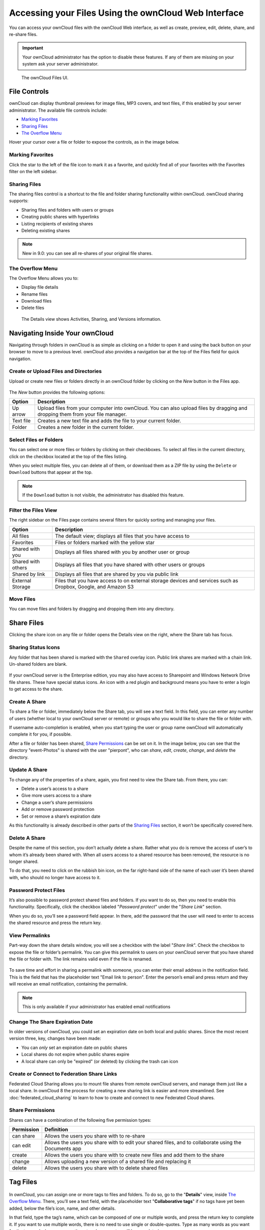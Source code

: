 ======================================================
Accessing your Files Using the ownCloud Web Interface
======================================================

You can access your ownCloud files with the ownCloud Web interface, as well as
create, preview, edit, delete, share, and re-share files. 

.. IMPORTANT::
   Your ownCloud administrator has the option to disable these features. If any
   of them are missing on your system ask your server administrator.

.. figure:: ../images/files_page.png
   :alt: The Files view screen.

   The ownCloud Files UI.
  
File Controls
-------------
   
ownCloud can display thumbnail previews for image files, MP3 covers, and text
files, if this enabled by your server administrator. The available file controls
include:

- `Marking Favorites`_
- `Sharing Files`_
- `The Overflow Menu`_

Hover your cursor over a file or folder to expose the controls, as in the image
below.
  
.. figure:: ../images/files_file-controls.png
   :alt: File controls

Marking Favorites
~~~~~~~~~~~~~~~~~

Click the star to the left of the file icon to mark it as a favorite, and
quickly find all of your favorites with the Favorites filter on the left
sidebar.
  
.. figure:: ../images/files_mark-as-favorite.png
   :alt: Marking files as favorites.
  
Sharing Files
~~~~~~~~~~~~~

The sharing files control is a shortcut to the file and folder sharing
functionality within ownCloud. ownCloud sharing supports:

- Sharing files and folders with users or groups 
- Creating public shares with hyperlinks 
- Listing recipients of existing shares
- Deleting existing shares 
  
.. note:: New in 9.0: you can see all re-shares of your original file shares.

The Overflow Menu  
~~~~~~~~~~~~~~~~~

The Overflow Menu allows you to:

- Display file details
- Rename files
- Download files
- Delete files
  
.. figure:: ../images/files_page-3.png
   :alt: Overflow menu.
   
   The Details view shows Activities, Sharing, and Versions information. 
  
.. figure:: ../images/files_page-4.png
   :alt: Details screen.  

Navigating Inside Your ownCloud
--------------------------------

Navigating through folders in ownCloud is as simple as clicking on a folder to 
open it and using the back button on your browser to move to a previous level. 
ownCloud also provides a navigation bar at the top of the Files field for quick 
navigation.

Create or Upload Files and Directories
~~~~~~~~~~~~~~~~~~~~~~~~~~~~~~~~~~~~~~~~~~~

Upload or create new files or folders directly in an ownCloud folder by clicking 
on the *New* button in the Files app.

.. figure:: ../images/files_page-6.png
   :alt: The New file/folder/upload menu.

The *New* button provides the following options:

========= ======================================================================
Option    Description
========= ======================================================================
Up arrow  Upload files from your computer into ownCloud. You can also upload 
          files by dragging and dropping them from your file manager.
Text file Creates a new text file and adds the file to your current folder.
Folder    Creates a new folder in the current folder.
========= ======================================================================
  
Select Files or Folders
~~~~~~~~~~~~~~~~~~~~~~~~~~

You can select one or more files or folders by clicking on their checkboxes.  To
select all files in the current directory, click on the checkbox located at the
top of the files listing.

When you select multiple files, you can delete all of them, or download them as
a ZIP file by using the ``Delete`` or ``Download`` buttons that appear at the
top.

.. note:: If the ``Download`` button is not visible, the administrator has
   disabled this feature.

Filter the Files View
~~~~~~~~~~~~~~~~~~~~~~~~

The right sidebar on the Files page contains several filters for quickly sorting 
and managing your files.

================== =============================================================
Option             Description
================== =============================================================
All files          The default view; displays all files that you have access to
Favorites          Files or folders marked with the yellow star 
Shared with you    Displays all files shared with you by another user or group
Shared with others Displays all files that you have shared with other users or 
                   groups
Shared by link     Displays all files that are shared by you via public link
External Storage   Files that you have access to on external storage devices 
                   and services such as Dropbox, Google, and Amazon S3
================== =============================================================

Move Files
~~~~~~~~~~~~

You can move files and folders by dragging and dropping them into any directory.
   
Share Files
-------------

Clicking the share icon on any file or folder opens the Details view on the
right, where the Share tab has focus. 

Sharing Status Icons
~~~~~~~~~~~~~~~~~~~~

Any folder that has been shared is marked with the ``Shared`` overlay icon. 
Public link shares are marked with a chain link. Un-shared folders are blank.

.. figure:: ../images/files_page-5.png
   :alt: Share status icons.

If your ownCloud server is the Enterprise edition, you may also have access to
Sharepoint and Windows Network Drive file shares. These have special status
icons. An icon with a red plugin and background means you have to enter a login
to get access to the share.

.. figure:: ../images/users-overlays-win-net-drive.png

.. figure:: ../images/users-overlays-sharepoint.png

Create A Share
~~~~~~~~~~~~~~

To share a file or folder, immediately below the Share tab, you will see a text
field. In this field, you can enter any number of users (whether local to your
ownCloud server or remote) or groups who you would like to share the file or
folder with.

If username auto-completion is enabled, when you start typing the user or group
name ownCloud will automatically complete it for you, if possible.

After a file or folder has been shared, `Share Permissions`_ can be set on
it. In the image below, you can see that the directory "event-Photos" is shared
with the user "pierpont", who can *share*, *edit*, *create*, *change*, and
*delete* the directory.
  
.. figure:: ../images/files_page-2.png
   :alt: Sharing files.

Update A Share
~~~~~~~~~~~~~~

To change any of the properties of a share, again, you first need to view the
Share tab. From there, you can:

- Delete a user’s access to a share
- Give more users access to a share
- Change a user’s share permissions
- Add or remove password protection
- Set or remove a share’s expiration date

As this functionality is already described in other parts of the `Sharing
Files`_ section, it won’t be specifically covered here.

Delete A Share
~~~~~~~~~~~~~~

Despite the name of this section, you don’t actually delete a share. Rather
what you do is remove the access of user’s to whom it’s already been shared
with. When all users access to a shared resource has been removed, the resource
is no longer shared. 

To do that, you need to click on the rubbish bin icon, on the far right-hand
side of the name of each user it’s been shared with, who should no longer have
access to it.

Password Protect Files
~~~~~~~~~~~~~~~~~~~~~~~~

It’s also possible to password protect shared files and folders. If you want to
do so, then you need to enable this functionality. Specifically, click the
checkbox labeled "*Password protect*" under the "*Share Link*" section. 

When you do so, you’ll see a password field appear. In there, add the password
that the user will need to enter to access the shared resource and press the
return key.

View Permalinks
~~~~~~~~~~~~~~~

Part-way down the share details window, you will see a checkbox with the label
"*Share link*". Check the checkbox to expose the file or folder’s permalink. You
can give this permalink to users on your ownCloud server that you have shared
the file or folder with. The link remains valid even if the file is renamed.

.. figure:: ../images/permalink.png
   :alt: File permalink.

To save time and effort in sharing a permalink with someone, you can enter
their email address in the notification field. This is the field that has the
placeholder text "Email link to person". Enter the person’s email and press
return and they will receive an email notification, containing the permalink.

.. NOTE:: This is only available if your administrator has enabled email
   notifications

Change The Share Expiration Date
~~~~~~~~~~~~~~~~~~~~~~~~~~~~~~~~

In older versions of ownCloud, you could set an expiration date on both local 
and public shares. Since the most recent version three, key, changes have been
made: 

- You can *only* set an expiration date on public shares
- Local shares do not expire when public shares expire 
- A local share can only be "expired" (or deleted) by clicking the trash can icon

Create or Connect to Federation Share Links
~~~~~~~~~~~~~~~~~~~~~~~~~~~~~~~~~~~~~~~~~~~

Federated Cloud Sharing allows you to mount file shares from remote ownCloud
servers, and manage them just like a local share. In ownCloud 8 the process
for creating a new sharing link is easier and more streamlined. See
:doc:`federated_cloud_sharing` to learn to how to create and connect to new
Federated Cloud shares.

Share Permissions
~~~~~~~~~~~~~~~~~

Shares can have a combination of the following five permission types:
 
========== ===================================================================
Permission Definition
========== ===================================================================
can share  Allows the users you share with to re-share
can edit   Allows the users you share with to edit your shared files, and to 
           collaborate using the Documents app
create     Allows the users you share with to create new files and add them 
           to the share
change     Allows uploading a new version of a shared file and replacing it
delete     Allows the users you share with to delete shared files
========== ===================================================================
   
Tag Files
-------------

.. figure:: ../images/file_popup-menu.png
   :alt: Files popup menu.

In ownCloud, you can assign one or more tags to files and folders. To do so, go
to the "**Details**" view, inside `The Overflow Menu`_. There, you’ll see a text
field, with the placeholder text "**Collaborative tags**" if no tags have yet
been added, below the file’s icon, name, and other details. 

In that field, type the tag’s name, which can be composed of one or multiple
words, and press the return key to complete it. If you want to use multiple
words, there is no need to use single or double-quotes. Type as many words as
you want for the tag, and when you press the return key, your tag will be
completed.

.. NOTE::
   All tags are system tags, so they are shared by all users on your ownCloud
   server.

.. figure:: ../images/files_page-7.png
   :alt: Creating file tags.

When you place the cursor inside the tags field, and as you type the tag name,
a list of the system tags will appear. If you type a new tag name, the visible
tags list will be filtered, based on the text that you’ve typed. 

If you see a tag in the list which is what you had intended to type, or is
a better fit than what you had in mind, click on it, and it will be added to the
file or folder’s tag list. This can save you a lot of time and effort.

Untag a File or Folder
~~~~~~~~~~~~~~~~~~~~~~

If a file or folder is already tagged, the tag names in the popup list will have
a check mark to the left of the tag’s name. To remove that tag from the file or
folder, click the tag’s name. You will see that the check mark disappears.

Edit Tags
~~~~~~~~~

To edit a tag, click the pencil icon on the far right-hand side of the tag’s
name, in the tags popup list. This will display a text box, containing the tag’s
name. Be sure that you want to change the tag’s name, as it will be updated for
all users.

Delete Tags
~~~~~~~~~~~

To delete a tag, as above, click the pencil icon on the far right-hand side of
the tag’s name, in the tags popup list. Next to the text box containing the
tag’s name, you will also see a delete icon. 

Click this to remove the tag from
the system tag’s list. As with renaming a tag, remember that deleting a tag
removes it for all users. So please be sure that you want to do this.

Filter By Tag
~~~~~~~~~~~~~

To filter by tag, use the **Tags** filter on the left sidebar of the Files
page. There are three types of tags: 

========== ====================================================================
Tag        Description
========== ====================================================================
Visible    All users may see, rename, and apply these tags to files and folders
Restricted Tags are assignable and editable only to the users and groups which
           have permission to use them. Other users can filter files by 
           restricted tags, but cannot tag files with them or rename them. 
           The tags are marked (restricted)
Invisible  Visible only to ownCloud admins
========== ====================================================================

When you use the **Tag** filter on your Files page you'll see something like the
following image. If you do not have Admin rights then you will not see any
invisible tags.

.. figure:: ../images/files_page-8.png
   :alt: Viewing file tags.
 
Comments
--------

In ownCloud, you can add one or more comments on both files and folders. This
section describes how to add, edit, and delete comments.

Add Comments
~~~~~~~~~~~~

Use the Details view, in The Overflow Menu, to add and read comments on any
file or folder. Comments are visible to everyone who has access to the file or
folder. To add a comment, as in the example below, click the **Comments** tab
in the Details view, write a comment in the New Comment field, and click
"Post".

.. figure:: ../images/file_menu_comments_2.png
   :alt: Creating and viewing comments.

Edit Comments
~~~~~~~~~~~~~

To edit an existing comment on a file or folder, hover the mouse over the
comment and you will see a pencil icon appear. By clicking on the pencil, the
*"Edit Comment"* field will appear, pre-filled with the comment text. Change
the text as necessary and click *"Save"*. If you change your mind, just click
*"Cancel"*.

Delete Comments
~~~~~~~~~~~~~~~

To delete an existing comment on a file or folder, as with editing comments,
hover the mouse over the comment and you will see a pencil icon appear. Click
the pencil, and a rubbish bin icon appears on the far right-hand side of the
comment author’s name, above the *"Edit Comment"* text field. Click the rubbish
bin, and the comment will be deleted after a few seconds.

Play Videos 
-----------

You can play videos in ownCloud with the Video Player app, by clicking once on
the file. Please note, video streaming by the native ownCloud video player
depends on your Web browser and the video’s format. 

If your ownCloud administrator has enabled video streaming, and it doesn't work
in your Web browser, it may be a browser-related issue. See
https://developer.mozilla.org/en-US/docs/Web/HTML/Supported_media_formats#Browser_compatibility
for supported multimedia formats in Web browsers. 

.. figure:: ../images/video_player_2.png
   :alt: Watching a movie.
   
Settings
--------
   
The **Settings** gear icon, in the lower left-hand corner of the ownCloud
window, allows you to show or hide hidden files in your ownCloud Web
interface. These are also called dotfiles, because they are prefixed with
a dot, e.g. ``.mailfile``. 

The dot tells your operating system to hide these files in your file browsers,
unless you choose to display them. Usually, these are configuration files, so
having the option to hide them reduces clutter.

.. figure:: ../images/hidden_files.png
   :alt: Hiding or displaying hidden files. 
 
Preview Files
-------------

You can display uncompressed text files, OpenDocument files, videos, and image 
files in the ownCloud embedded viewers by clicking on the file name. 

There may be other file types you can preview if your ownCloud administrator has
enabled them. If ownCloud cannot display a file, it starts a download process
and downloads the file to your computer. 
